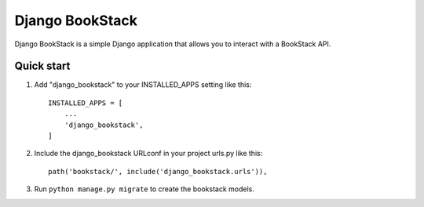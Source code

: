 =====
Django BookStack
=====

Django BookStack is a simple Django application that allows you to interact
with a BookStack API.


Quick start
-----------

1. Add "django_bookstack" to your INSTALLED_APPS setting like this::

    INSTALLED_APPS = [
        ...
        'django_bookstack',
    ]

2. Include the django_bookstack URLconf in your project urls.py like this::

    path('bookstack/', include('django_bookstack.urls')),

3. Run ``python manage.py migrate`` to create the bookstack models.

